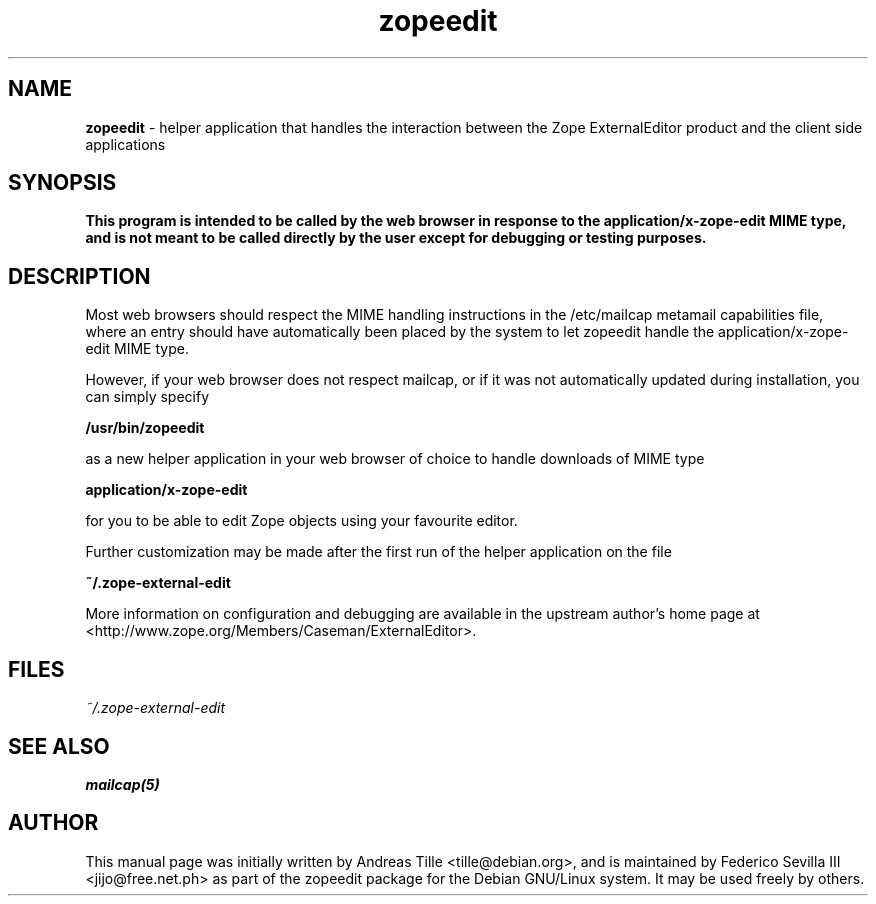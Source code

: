 .TH zopeedit 1 "Jul 29, 2002" "Zope External Editor"
.SH NAME
.B zopeedit
\- helper application that handles the interaction between the
Zope ExternalEditor product and the client side applications

.SH SYNOPSIS
.B This program is intended to be called by the web browser in response to the application/x-zope-edit MIME type, and is not meant to be called directly by the user except for debugging or testing purposes.

.SH DESCRIPTION
Most web browsers should respect the MIME handling instructions in
the /etc/mailcap metamail capabilities file, where an entry should
have automatically been placed by the system to let zopeedit handle
the application/x-zope-edit MIME type.

However, if your web browser does not respect mailcap, or if it was
not automatically updated during installation, you can simply specify

.B /usr/bin/zopeedit

as a new helper application in your web browser of choice to handle
downloads of MIME type

.B application/x-zope-edit

for you to be able to edit Zope objects using your favourite editor.

Further customization may be made after the first run of the helper
application on the file

.B ~/.zope-external-edit

More information on configuration and debugging are available in the
upstream author's home page at
<http://www.zope.org/Members/Caseman/ExternalEditor>.

.SH FILES
.TP
.I ~/.zope-external-edit

.SH "SEE ALSO"
.BR mailcap(5)

.SH AUTHOR
This manual page was initially written by Andreas Tille <tille@debian.org>,
and is maintained by Federico Sevilla III <jijo@free.net.ph> as part of the
zopeedit package for the Debian GNU/Linux system. It may be used freely by
others.
